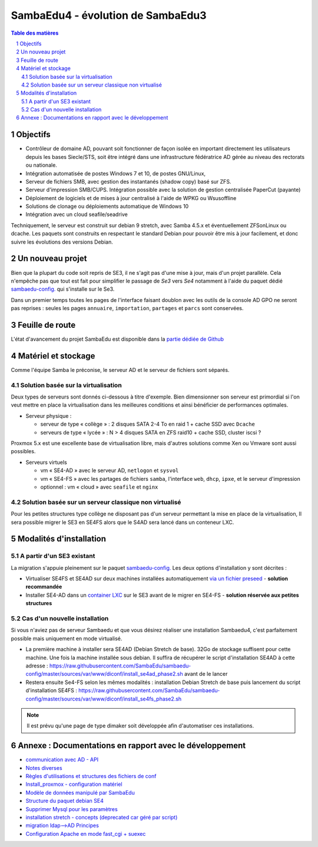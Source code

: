 SambaEdu4 - évolution de SambaEdu3
==================================

.. sectnum::
.. contents:: Table des matières

Objectifs
---------

-  Contrôleur de domaine AD, pouvant soit fonctionner de façon isolée en
   important directement les utilisateurs depuis les bases Siecle/STS,
   soit être intégré dans une infrastructure fédératrice AD gérée au
   niveau des rectorats ou nationale.
-  Intégration automatisée de postes Windows 7 et 10, de postes GNU/Linux,
-  Serveur de fichiers SMB, avec gestion des instantanés (shadow copy)
   basé sur ZFS.
-  Serveur d'impression SMB/CUPS. Intégration possible avec la
   solution de gestion centralisée PaperCut (payante)
-  Déploiement de logiciels et de mises à jour centralisé à l'aide de
   WPKG ou Wsusoffline
-  Solutions de clonage ou déploiements automatique de Windows 10 
-  Intégration avec un cloud seafile/seadrive

Techniquement, le serveur est construit sur debian 9 stretch, avec Samba
4.5.x et éventuellement ZFSonLinux ou dcache. Les paquets sont
construits en respectant le standard Debian pour pouvoir être mis à jour
facilement, et donc suivre les évolutions des versions Debian.


Un nouveau projet
------------------

Bien que la plupart du code soit repris de SE3, il ne s'agit pas d'une
mise à jour, mais d'un projet parallèle. Cela n'empêche pas que tout
est  fait pour simplifier le passage de *Se3* vers *Se4* notamment à l'aide du paquet dédié `sambaedu-config. <https://github.com/SambaEdu/sambaedu-config>`__ qui s'installe sur le Se3.

Dans un premier temps toutes les pages de l'interface faisant doublon
avec les outils de la console AD GPO ne seront pas reprises : seules les
pages ``annuaire``, ``importation``, ``partages`` et ``parcs`` sont conservées.

Feuille de route
----------------

L'état d'avancement du projet SambaEdu est disponible dans la `partie dédiée de Github <https://github.com/orgs/SambaEdu/projects?query=is%3Aopen+sort%3Aname-asc>`__


Matériel et stockage
--------------------

Comme l'équipe Samba le préconise, le serveur AD et le serveur de fichiers sont séparés.

Solution basée sur la virtualisation
....................................

Deux types de serveurs sont donnés ci-dessous à titre d'exemple. Bien dimensionner son serveur est primordial si l'on veut mettre en place la virtualisation dans les meilleures conditions et ainsi bénéficier de performances optimales.

-  Serveur physique :

   -  serveur de type « collège » : 2 disques SATA 2-4 To en raid 1 + cache
      SSD avec ``Dcache``
   -  serveurs de type « lycée » : N > 4 disques SATA en ZFS raid10 + cache
      SSD, cluster iscsi ?

Proxmox 5.x est une excellente base de virtualisation libre, mais d'autres solutions comme Xen ou Vmware sont aussi possibles.
	  
-  Serveurs virtuels 

   -  vm « SE4-AD » avec le serveur AD, ``netlogon`` et ``sysvol``
   -  vm « SE4-FS » avec les partages de fichiers ``samba``, l'interface ``web``, ``dhcp``,
      ``ipxe``, et le serveur d'impression
   -  optionnel : vm « cloud » avec ``seafile`` et ``nginx``

   
Solution basée sur un serveur classique non virtualisé
........................................................   

Pour les petites structures type collège ne disposant pas d'un serveur permettant la mise en place de la virtualisation, Il sera possible migrer le SE3 en SE4FS alors que le S4AD sera lancé dans un conteneur LXC.

Modalités d'installation
------------------------

A partir d'un SE3 existant
..........................

La migration s'appuie pleinement sur le paquet `sambaedu-config. <https://github.com/SambaEdu/sambaedu-config>`__ 
Les deux options d'installation y sont décrites :

- Virtualiser SE4FS et SE4AD sur deux machines installées automatiquement `via un fichier preseed <https://github.com/SambaEdu/se4/blob/master/documentation/installation/gen-preseed-se4AD.rst#g%C3%A9n%C3%A9ration-dun-preseed-et-installation-automatique-dun-serveur-se4-ad>`__ - **solution recommandée**

- Installer SE4-AD dans un `container LXC <https://github.com/SambaEdu/se4/blob/master/documentation/installation/install-lxc-se4AD.rst#proc%C3%A9dure-dinstallation-automatique-dun-container-lxc-se4-ad>`__ sur le SE3 avant de le migrer en SE4-FS - **solution réservée aux petites structures**

Cas d'un nouvelle installation
..............................

Si vous n'aviez pas de serveur Sambaedu et que vous désirez réaliser une installation Sambaedu4, c'est parfaitement possible mais uniquement en mode virtualisé.

- La première machine à installer sera SE4AD (Debian Stretch de base). 32Go de stockage suffisent pour cette machine. Une fois la machine installée sous debian. Il suffira de récupérer le script d'installation SE4AD à cette adresse : https://raw.githubusercontent.com/SambaEdu/sambaedu-config/master/sources/var/www/diconf/install_se4ad_phase2.sh avant de le lancer
- Restera ensuite Se4-FS selon les mêmes modalités : installation Debian Stretch de base puis lancement du script d'installation SE4FS :  https://raw.githubusercontent.com/SambaEdu/sambaedu-config/master/sources/var/www/diconf/install_se4fs_phase2.sh

.. Note:: Il est prévu qu'une page de type dimaker soit développée afin d'automatiser ces installations.


Annexe : Documentations en rapport avec le développement
--------------------------------------------------------

-  `communication avec AD - API <documentation/developpement/API.md>`__
-  `Notes diverses <documentation/developpement/notes.md>`__
-  `Règles d'utilisations et structures des fichiers de
   conf <documentation/developpement/Fichiers_de_conf.md>`__
-  `Install\_proxmox - configuration matériel <https://github.com/SambaEdu/se3-docs/blob/master/se3-virtualisation/proxmox.md>`__
-  `Modèle de données manipulé par SambaEdu <documentation/developpement/Modele.md>`__
-  `Structure du paquet debian SE4 <documentation/developpement/Paquets%20Debian.md>`__
-  `Supprimer Mysql pour les paramètres <documentation/developpement/Virer_mysql.md>`__
-  `installation stretch - concepts (deprecated car géré par
   script) <documentation/developpement/install_stretch.md>`__
-  `migration ldap-->AD Principes <documentation/developpement/migration-ldap.md>`__
-  `Configuration Apache en mode fast\_cgi + suexec <documentation/developpement/apache.md>`__
